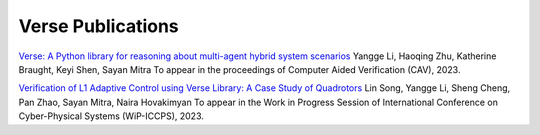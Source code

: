 Verse Publications
==================

`Verse: A Python library for reasoning about multi-agent hybrid system scenarios <https://arxiv.org/abs/2301.08714>`_ Yangge Li, Haoqing Zhu, Katherine Braught, Keyi Shen, Sayan Mitra To appear in the proceedings of Computer Aided Verification (CAV), 2023.

`Verification of L1 Adaptive Control using Verse Library: A Case Study of Quadrotors <https://arxiv.org/abs/2303.13819>`_ Lin Song, Yangge Li, Sheng Cheng, Pan Zhao, Sayan Mitra, Naira Hovakimyan To appear in the Work in Progress Session of International Conference on Cyber-Physical Systems (WiP-ICCPS), 2023.